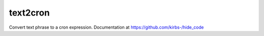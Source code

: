 text2cron
=========
Convert text phrase to a cron expression. Documentation at https://github.com/kirbs-/hide_code